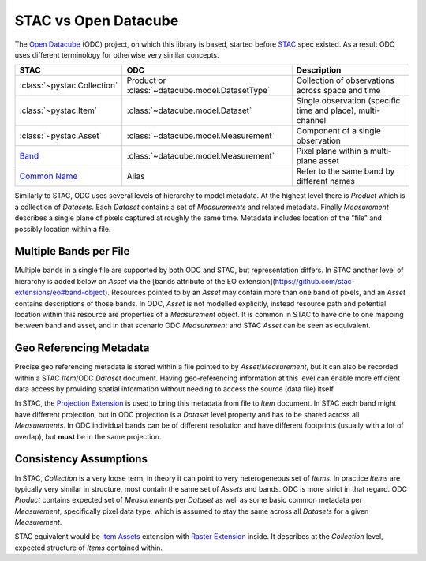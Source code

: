 STAC vs Open Datacube
#####################

The `Open Datacube`_ (ODC) project, on which this library is based, started before `STAC`_
spec existed. As a result ODC uses different terminology for otherwise very
similar concepts.


.. list-table::
   :header-rows: 1

   * - STAC
     - ODC
     - Description
   * - :class:`~pystac.Collection`
     - Product or :class:`~datacube.model.DatasetType`
     - Collection of observations across space and time
   * - :class:`~pystac.Item`
     - :class:`~datacube.model.Dataset`
     - Single observation (specific time and place), multi-channel
   * - :class:`~pystac.Asset`
     - :class:`~datacube.model.Measurement`
     - Component of a single observation
   * - Band_
     - :class:`~datacube.model.Measurement`
     - Pixel plane within a multi-plane asset
   * - `Common Name`_
     - Alias
     - Refer to the same band by different names

Similarly to STAC, ODC uses several levels of hierarchy to model metadata. At
the highest level there is *Product* which is a collection of *Datasets*. Each
*Dataset* contains a set of *Measurements* and related metadata. Finally
*Measurement* describes a single plane of pixels captured at roughly the same
time. Metadata includes location of the "file" and possibly location within a
file.

Multiple Bands per File
=======================

Multiple bands in a single file are supported by both ODC and STAC, but
representation differs. In STAC another level of hierarchy is added below an
*Asset* via the [bands attribute of the EO
extension](https://github.com/stac-extensions/eo#band-object). Resources pointed
to by an *Asset* may contain more than one band of pixels, and an *Asset*
contains descriptions of those bands. In ODC, *Asset* is not modelled
explicitly, instead resource path and potential location within this resource
are properties of a *Measurement* object. It is common in STAC to have one to
one mapping between band and asset, and in that scenario ODC *Measurement* and
STAC *Asset* can be seen as equivalent.

Geo Referencing Metadata
========================

Precise geo referencing metadata is stored within a file pointed to by
*Asset*/*Measurement*, but it can also be recorded within a STAC *Item*/ODC
*Dataset* document. Having geo-referencing information at this level can enable
more efficient data access by providing spatial information without needing to
access the source (data file) itself.

In STAC, the `Projection Extension`_ is used to bring this metadata from file to
*Item* document. In STAC each band might have different projection, but in ODC
projection is a *Dataset* level property and has to be shared across all
*Measurements*. In ODC individual bands can be of different resolution and have
different footprints (usually with a lot of overlap), but **must** be in the
same projection.

Consistency Assumptions
=======================

In STAC, *Collection* is a very loose term, in theory it can point to very
heterogeneous set of *Items*. In practice *Items* are typically very similar in
structure, most contain the same set of *Assets* and bands. ODC is more strict
in that regard. ODC *Product* contains expected set of *Measurements* per
*Dataset* as well as some basic common metadata per *Measurement*, specifically
pixel data type, which is assumed to stay the same across all *Datasets* for a
given *Measurement*.

STAC equivalent would be `Item Assets`_ extension with `Raster Extension`_
inside. It describes at the *Collection* level, expected structure of *Items*
contained within.


.. _`Open Datacube`: https://www.opendatacube.org/
.. _`STAC`: https://stacspec.org/
.. _`Projection Extension`: https://github.com/stac-extensions/projection
.. _`Raster Extension`: https://github.com/stac-extensions/eo
.. _`Item Assets`: https://github.com/stac-extensions/item-assets
.. _Band: https://github.com/stac-extensions/eo#band-object
.. _`Common Name`: https://github.com/stac-extensions/eo#common-band-names
